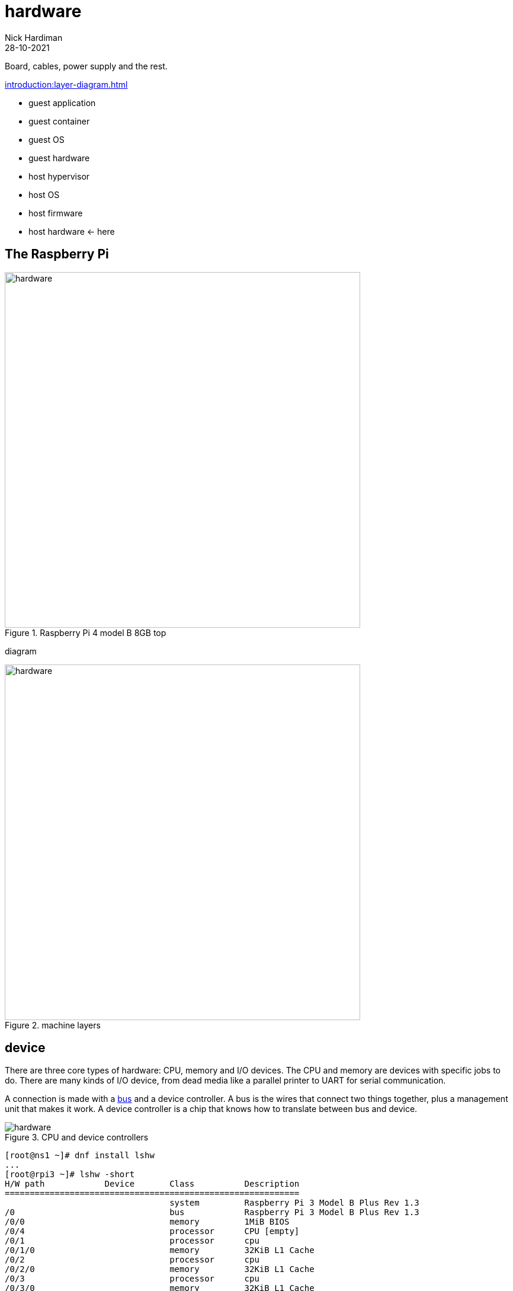 = hardware  
Nick Hardiman 
:source-highlighter: highlight.js
:revdate: 28-10-2021

Board, cables, power supply and the rest. 

xref:introduction:layer-diagram.adoc[]

* guest application 
* guest container
* guest OS 
* guest hardware 
* host hypervisor
* host OS 
* host firmware
* host hardware   <- here

== The Raspberry Pi 

image::raspberry-pi-4-top.jpeg[hardware,width=600,title="Raspberry Pi 4 model B 8GB top"]

diagram 

image::hardware-software-2.png[hardware,width=600,title="machine layers"]


== device

There are three core types of hardware:  CPU, memory and I/O devices.
The CPU and memory are devices with specific jobs to do. 
There are many kinds of I/O device, from dead media like a parallel printer to UART for serial communication. 

A connection is made with a 
https://en.wikipedia.org/wiki/Bus_(computing)[bus] and a device controller. 
A bus is the wires that connect two things together, plus a management unit that makes it work. 
A device controller is a chip that knows how to translate between bus and device. 


image::cpu-bus-and-devices-1.png[hardware,title="CPU and device controllers"]


[source,shell]
----
[root@ns1 ~]# dnf install lshw
...
[root@rpi3 ~]# lshw -short
H/W path            Device       Class          Description
===========================================================
                                 system         Raspberry Pi 3 Model B Plus Rev 1.3
/0                               bus            Raspberry Pi 3 Model B Plus Rev 1.3
/0/0                             memory         1MiB BIOS
/0/4                             processor      CPU [empty]
/0/1                             processor      cpu
/0/1/0                           memory         32KiB L1 Cache
/0/2                             processor      cpu
/0/2/0                           memory         32KiB L1 Cache
/0/3                             processor      cpu
/0/3/0                           memory         32KiB L1 Cache
/0/5                             processor      cpu
/0/5/0                           memory         32KiB L1 Cache
/0/6                             processor      l2-cache0
/0/7                             memory         1GiB System memory
/1                  usb1         bus            DWC OTG Controller
/1/1                             bus            USB 2.0 Hub
/1/1/1                           bus            USB 2.0 Hub
/1/1/1/1            eth0         network        Ethernet interface
/1/1/1/2            scsi0        storage        SanDisk 3.2Gen1
/1/1/1/2/0.0.0      /dev/sda     disk           30GB SanDisk 3.2Gen1
/1/1/1/2/0.0.0/0    /dev/sda     disk           30GB 
/1/1/1/2/0.0.0/0/1  /dev/sda1    volume         600MiB Windows FAT volume
/1/1/1/2/0.0.0/0/2  /dev/sda2    volume         1GiB Linux filesystem partition
/1/1/1/2/0.0.0/0/3  /dev/sda3    volume         5543MiB Linux LVM Physical Volume partition
/2                  mmc0         bus            MMC Host
/3                  mmc1         bus            MMC Host
/3/1                             generic        SDIO Device
/3/1/1              mmc1:0001:1  network        43430
/3/1/2              mmc1:0001:2  generic        43430
/3/1/3              mmc1:0001:3  communication  43430
[root@epi3 ~]# 
----


== device controllers and busses

A computer system has more than one type of bus. 
Memory is connected with a internal high-speed system bus, and I/O devices are connected with an external low-speed USB (Universal Serial Bus). 
A 
https://en.wikipedia.org/wiki/Controller_(computing)[device controller] manage devices like ethernet, storage, video and audio. 

image::cpu-bus-and-devices-2.png[hardware,title="CPU, busses and device controllers"]


== USB (Universal Serial Bus)

A hierarchy of USB devices

image::usb-devices.png[hardware,title="USB devices"]


rpi3, not 4



